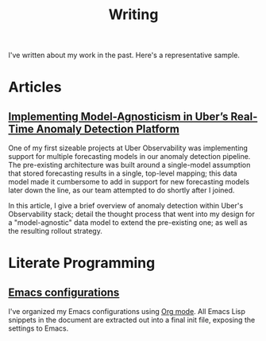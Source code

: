 #+TITLE: Writing
#+URI: /writing

#+OPTIONS: num:nil 

I've written about my work in the past. Here's a representative sample.

* Articles

** [[http://eng.uber.com/anomaly-detection/][Implementing Model-Agnosticism in Uber’s Real-Time Anomaly Detection Platform]]

   One of my first sizeable projects at Uber Observability was implementing
   support for multiple forecasting models in our anomaly detection pipeline. The
   pre-existing architecture was built around a single-model assumption that
   stored forecasting results in a single, top-level mapping; this data model
   made it cumbersome to add in support for new forecasting models later down the
   line, as our team attempted to do shortly after I joined.

   [[file:img/dynamic-thresholds.png]]

   In this article, I give a brief overview of anomaly detection within Uber's
   Observability stack; detail the thought process that went into my design for a
   "model-agnostic" data model to extend the pre-existing one; as well as the
   resulting rollout strategy. 

   #+ATTR_HTML: :width 60% :height 60%
   [[file:img/multi-model.png]]

* Literate Programming

** [[https://jjin.info/dotemacs][Emacs configurations]]

   I've organized my Emacs configurations using [[https://orgmode.org/][Org mode]]. All Emacs Lisp
   snippets in the document are extracted out into a final init file, exposing
   the settings to Emacs.

